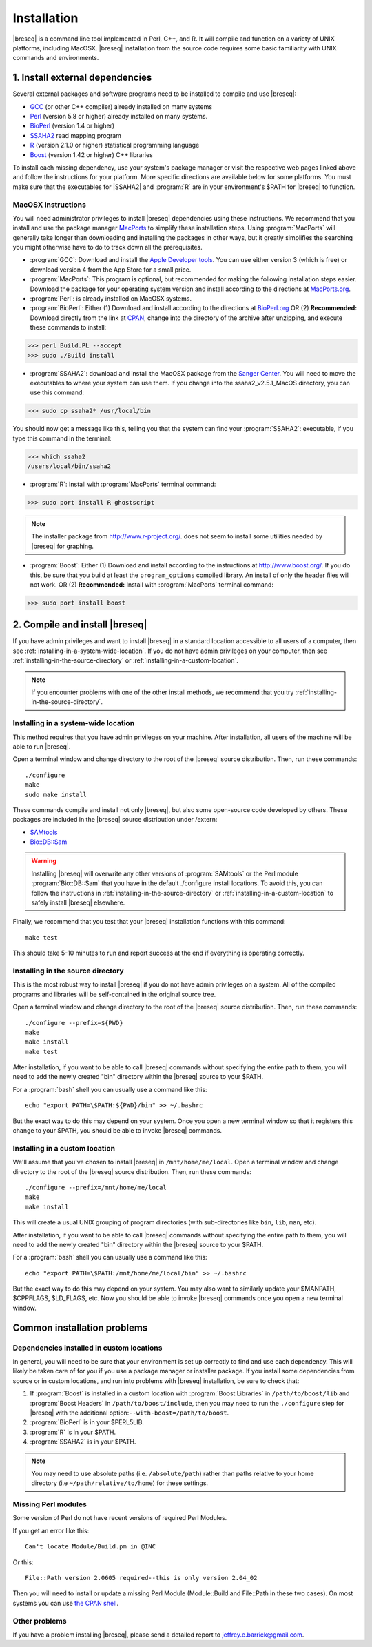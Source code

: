 Installation
==============

|breseq| is a command line tool implemented in Perl, C++, and R. It will compile and function on a variety of UNIX platforms, including MacOSX. |breseq| installation from the source code requires some basic familiarity with UNIX commands and environments.

1. Install external dependencies
---------------------------------

Several external packages and software programs need to be installed to compile and use |breseq|:

* `GCC <http://gcc.gnu.org>`_ (or other C++ compiler) already installed on many systems
* `Perl <http://www.perl.org>`_ (version 5.8 or higher) already installed on many systems.
* `BioPerl <http://www.bioperl.org>`_ (version 1.4 or higher)
* `SSAHA2 <http://www.sanger.ac.uk/resources/software/ssaha2/>`_ read mapping program
* `R <http://www.r-project.org>`_ (version 2.1.0 or higher) statistical programming language 
* `Boost <http://www.boost.org>`_ (version 1.42 or higher) C++ libraries

To install each missing dependency, use your system's package manager or visit the respective web pages linked above and follow the instructions for your platform. More specific directions are available below for some platforms. You must make sure that the executables for |SSAHA2| and :program:`R` are in your environment's $PATH for |breseq| to function.

MacOSX Instructions
********************

You will need administrator privileges to install |breseq| dependencies using these instructions. We recommend that you install and use the package manager `MacPorts <http://www.macports.org/>`_ to simplify these installation steps. Using  :program:`MacPorts` will generally take longer than downloading and installing the packages in other ways, but it greatly simplifies the searching you might otherwise have to do to track down all the prerequisites.

* :program:`GCC`: Download and install the `Apple Developer tools <http://developer.apple.com/tools/>`_. You can use either version 3 (which is free) or download version 4 from the App Store for a small price.
* :program:`MacPorts`: This program is optional, but recommended for making the following installation steps easier. Download the  package for your operating system version and install according to the directions at `MacPorts.org <http://www.macports.org/>`_.
* :program:`Perl`: is already installed on MacOSX systems. 
* :program:`BioPerl`: Either (1) Download and install according to the directions at `BioPerl.org <http://www.bioperl.org>`_  OR (2) **Recommended:**  Download directly from the link at `CPAN <http://search.cpan.org/dist/BioPerl/>`_, change into the directory of the archive after unzipping, and execute these commands to install:

>>> perl Build.PL --accept 
>>> sudo ./Build install

* :program:`SSAHA2`: download and install the MacOSX package from the `Sanger Center <http://www.sanger.ac.uk/resources/software/ssaha2/>`_. You will need to move the executables to where your system can use them. If you change into the ssaha2_v2.5.1_MacOS directory, you can use this command:

>>> sudo cp ssaha2* /usr/local/bin

You should now get a message like this, telling you that the system can find your :program:`SSAHA2`: executable, if you type this command in the terminal:

>>> which ssaha2
/users/local/bin/ssaha2

* :program:`R`: Install with :program:`MacPorts` terminal command: 

>>> sudo port install R ghostscript

.. note::
   The installer package from http://www.r-project.org/. does not seem to install some utilities needed by |breseq| for graphing. 

* :program:`Boost`: Either (1) Download and install according to the instructions at http://www.boost.org/.  If you do this, be sure that you build at least the ``program_options`` compiled library. An install of only the header files will not work. OR (2) **Recommended:** Install with :program:`MacPorts` terminal command: 

>>> sudo port install boost

2. Compile and install |breseq|
-------------------------------

If you have admin privileges and want to install |breseq| in a standard location accessible to all users of a computer, then see :ref:`installing-in-a-system-wide-location`. If you do not have admin privileges on your computer, then see :ref:`installing-in-the-source-directory` or :ref:`installing-in-a-custom-location`. 

.. NOTE::
   If you encounter problems with one of the other install methods, we recommend that you try :ref:`installing-in-the-source-directory`.   
   
.. _installing-in-a-system-wide-location:

Installing in a system-wide location
************************************

This method requires that you have admin privileges on your machine. After installation, all users of the machine will be able to run |breseq|.

Open a terminal window and change directory to the root of the |breseq| source distribution. Then, run these commands::

  ./configure
  make
  sudo make install

These commands compile and install not only |breseq|, but also some open-source code developed by others. These packages are included in the |breseq| source distribution under /extern:

* `SAMtools <http://samtools.sourceforge.net>`_ 
* `Bio::DB::Sam <http://search.cpan.org/~lds/Bio-SamTools/lib/Bio/DB/Sam.pm>`_ 

.. WARNING::
   Installing |breseq| will overwrite any other versions of :program:`SAMtools` or the Perl module :program:`Bio::DB::Sam` that you have in the default ./configure install locations. To avoid this, you can follow the instructions in :ref:`installing-in-the-source-directory` or :ref:`installing-in-a-custom-location` to safely install |breseq| elsewhere.

Finally, we recommend that you test that your |breseq| installation functions with this command::

  make test
  
This should take 5-10 minutes to run and report success at the end if everything is operating correctly.

.. _installing-in-the-source-directory:

Installing in the source directory
**********************************

This is the most robust way to install |breseq| if you do not have admin privileges on a system. All of the compiled programs and libraries will be self-contained in the original source tree.

Open a terminal window and change directory to the root of the |breseq| source distribution. Then, run these commands::

  ./configure --prefix=${PWD}
  make
  make install
  make test

After installation, if you want to be able to call |breseq| commands without specifying the entire path to them, you will need to add the newly created "bin" directory within the |breseq| source to your $PATH.

For a :program:`bash` shell you can usually use a command like this::

  echo "export PATH=\$PATH:${PWD}/bin" >> ~/.bashrc

But the exact way to do this may depend on your system. Once you open a new terminal window so that it registers this change to your $PATH, you should be able to invoke |breseq| commands.

.. _installing-in-a-custom-location:

Installing in a custom location
*******************************

We'll assume that you've chosen to install |breseq| in ``/mnt/home/me/local``. Open a terminal window and change directory to the root of the |breseq| source distribution. Then, run these commands::

  ./configure --prefix=/mnt/home/me/local
  make
  make install

This will create a usual UNIX grouping of program directories (with sub-directories like ``bin``, ``lib``, ``man``, etc). 

After installation, if you want to be able to call |breseq| commands without specifying the entire path to them, you will need to add the newly created "bin" directory within the |breseq| source to your $PATH.

For a :program:`bash` shell you can usually use a command like this::

  echo "export PATH=\$PATH:/mnt/home/me/local/bin" >> ~/.bashrc

But the exact way to do this may depend on your system. You may also want to similarly update your $MANPATH, $CPPFLAGS, $LD_FLAGS, etc. Now you should be able to invoke |breseq| commands once you open a new terminal window.

Common installation problems
---------------------------------

Dependencies installed in custom locations
******************************************

In general, you will need to be sure that your environment is set up correctly to find and use each dependency. This will likely be taken care of for you if you use a package manager or installer package. If you install some dependencies from source or in custom locations, and run into problems with |breseq| installation, be sure to check that:

#. If :program:`Boost` is installed in a custom location with :program:`Boost Libraries` in ``/path/to/boost/lib`` and :program:`Boost Headers` in ``/path/to/boost/include``, then you may need to run the ``./configure`` step for |breseq| with the additional option:``--with-boost=/path/to/boost``.
#. :program:`BioPerl` is in your $PERL5LIB.
#. :program:`R` is in your $PATH.
#. :program:`SSAHA2` is in your $PATH.

.. note::
   You may need to use absolute paths (i.e. ``/absolute/path``) rather than paths relative to your home directory (i.e ``~/path/relative/to/home``) for these settings.

Missing Perl modules
*********************

Some  version of Perl do not have recent versions of required Perl Modules.

If you get an error like this::

  Can't locate Module/Build.pm in @INC
  
Or this::

  File::Path version 2.0605 required--this is only version 2.04_02
  
Then you will need to install or update a missing Perl Module (Module::Build and File::Path in these two cases). On most systems you can use `the CPAN shell <http://search.cpan.org/~andk/CPAN/lib/CPAN.pm#SYNOPSIS>`_.

Other problems
***************

If you have a problem installing |breseq|, please send a detailed report to jeffrey.e.barrick@gmail.com.


